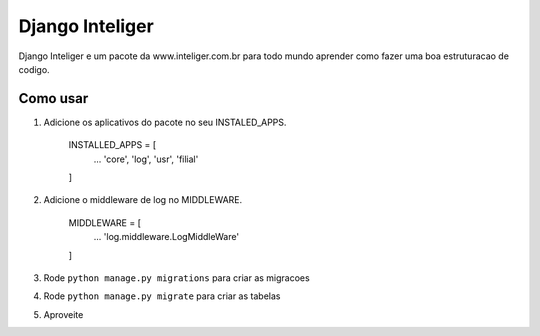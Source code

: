 =================
Django Inteliger
=================

Django Inteliger e um pacote da www.inteliger.com.br para todo mundo
aprender como fazer uma boa estruturacao de codigo.


Como usar
-----------

1. Adicione os aplicativos do pacote no seu INSTALED_APPS.

    INSTALLED_APPS = [
        ...
        'core',
        'log',
        'usr',
        'filial'

    ]

2. Adicione o middleware de log no MIDDLEWARE.

    MIDDLEWARE = [
        ...
        'log.middleware.LogMiddleWare'

    ]

3. Rode ``python manage.py migrations`` para criar as migracoes

4. Rode ``python manage.py migrate`` para criar as tabelas

5. Aproveite